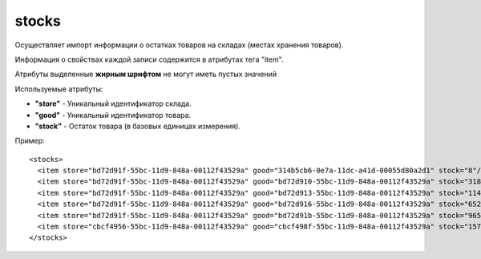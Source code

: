 ==================================
stocks
==================================

Осуществляет импорт информации о остатках товаров на складах (местах хранения товаров).

Информация о свойствах каждой записи содержится в атрибутах тега "item".

Атрибуты выделенные **жирным шрифтом** не могут иметь пустых значений

Используемые атрибуты:

* **"store"** - Уникальный идентификатор склада.

* **"good"** - Уникальный идентификатор товара. 

* **"stock"** - Остаток товара (в базовых единицах измерения).


Пример::

 <stocks>
   <item store="bd72d91f-55bc-11d9-848a-00112f43529a" good="314b5cb6-0e7a-11dc-a41d-00055d80a2d1" stock="8"/>
   <item store="bd72d91f-55bc-11d9-848a-00112f43529a" good="bd72d910-55bc-11d9-848a-00112f43529a" stock="318"/>
   <item store="bd72d91f-55bc-11d9-848a-00112f43529a" good="bd72d913-55bc-11d9-848a-00112f43529a" stock="1145"/>
   <item store="bd72d91f-55bc-11d9-848a-00112f43529a" good="bd72d916-55bc-11d9-848a-00112f43529a" stock="652"/>
   <item store="bd72d91f-55bc-11d9-848a-00112f43529a" good="bd72d91b-55bc-11d9-848a-00112f43529a" stock="965"/>
   <item store="cbcf4956-55bc-11d9-848a-00112f43529a" good="cbcf498f-55bc-11d9-848a-00112f43529a" stock="157"/>
 </stocks>